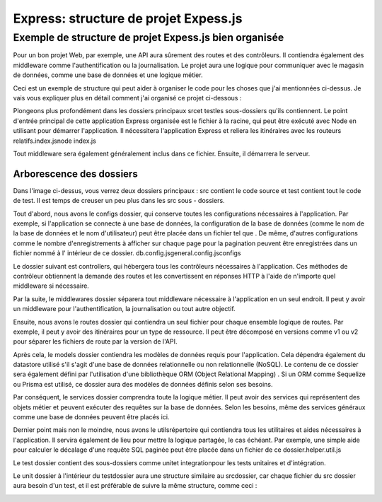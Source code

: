.. _structure:

=========================================
Express: structure de projet Expess.js 
=========================================

**Exemple de structure de projet Expess.js bien organisée**
____________________________________________________________

Pour un bon projet Web, par exemple, une API aura sûrement des routes et des contrôleurs. Il contiendra également des middleware 
comme l'authentification ou la journalisation. Le projet aura une logique pour communiquer avec le magasin de données, 
comme une base de données et une logique métier.

Ceci est un exemple de structure qui peut aider à organiser le code pour les choses que j'ai mentionnées ci-dessus. 
Je vais vous expliquer plus en détail comment j'ai organisé ce projet ci-dessous :

.. image:: ../_static/expressjs-project-structure.png

Plongeons plus profondément dans les dossiers principaux srcet testles sous-dossiers qu'ils contiennent. 
Le point d'entrée principal de cette application Express organisée est le fichier à la racine, qui peut être exécuté avec 
Node en utilisant pour démarrer l'application. Il nécessitera l'application Express et reliera les itinéraires avec 
les routeurs relatifs.index.jsnode index.js

Tout middleware sera également généralement inclus dans ce fichier. Ensuite, il démarrera le serveur.

Arborescence des dossiers
--------------------------

Dans l'image ci-dessus, vous verrez deux dossiers principaux : src contient le code source et test contient tout le code de 
test. Il est temps de creuser un peu plus dans les src sous - dossiers.

Tout d'abord, nous avons le configs dossier, qui conserve toutes les configurations nécessaires à l'application. Par exemple,
si l'application se connecte à une base de données, la configuration de la base de données (comme le nom de la base de données
et le nom d'utilisateur) peut être placée dans un fichier tel que . De même, d'autres configurations comme le nombre d'enregistrements 
à afficher sur chaque page pour la pagination peuvent être enregistrées dans un fichier nommé à l' intérieur de ce dossier.
db.config.jsgeneral.config.jsconfigs

Le dossier suivant est controllers, qui hébergera tous les contrôleurs nécessaires à l'application. Ces méthodes de contrôleur 
obtiennent la demande des routes et les convertissent en réponses HTTP à l'aide de n'importe quel middleware si nécessaire.

Par la suite, le middlewares dossier séparera tout middleware nécessaire à l'application en un seul endroit. Il peut y avoir 
un middleware pour l'authentification, la journalisation ou tout autre objectif.

Ensuite, nous avons le routes dossier qui contiendra un seul fichier pour chaque ensemble logique de routes. Par exemple, 
il peut y avoir des itinéraires pour un type de ressource. Il peut être décomposé en versions comme v1 ou v2 pour séparer 
les fichiers de route par la version de l'API.

Après cela, le models dossier contiendra les modèles de données requis pour l'application. Cela dépendra également du 
datastore utilisé s'il s'agit d'une base de données relationnelle ou non relationnelle (NoSQL). Le contenu de ce dossier 
sera également défini par l'utilisation d'une bibliothèque ORM (Object Relational Mapping) . Si un ORM comme Sequelize 
ou Prisma est utilisé, ce dossier aura des modèles de données définis selon ses besoins.

Par conséquent, le services dossier comprendra toute la logique métier. Il peut avoir des services qui représentent des objets
métier et peuvent exécuter des requêtes sur la base de données. Selon les besoins, même des services généraux comme une base 
de données peuvent être placés ici.

Dernier point mais non le moindre, nous avons le utilsrépertoire qui contiendra tous les utilitaires et aides nécessaires à 
l'application. Il servira également de lieu pour mettre la logique partagée, le cas échéant. Par exemple, une simple aide 
pour calculer le décalage d'une requête SQL paginée peut être placée dans un fichier de ce dossier.helper.util.js

Le test dossier contient des sous-dossiers comme unitet integrationpour les tests unitaires et d'intégration.

Le unit dossier à l'intérieur du testdossier aura une structure similaire au srcdossier, car chaque fichier du src dossier 
aura besoin d'un test, et il est préférable de suivre la même structure, comme ceci :

.. image:: ../_static/Express-test-folder-structure.png

